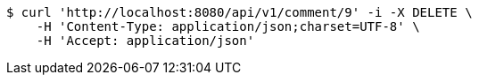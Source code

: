 [source,bash]
----
$ curl 'http://localhost:8080/api/v1/comment/9' -i -X DELETE \
    -H 'Content-Type: application/json;charset=UTF-8' \
    -H 'Accept: application/json'
----
